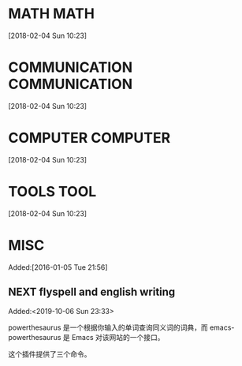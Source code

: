 #+FILETAGS:WORK
#+PROPERTY: Effort_ALL 0 0:10 0:20 0:30 1:00 2:00 4:00 6:00 8:00
#+COLUMNS: %40ITEM(Task) %17Effort(Estimated Effort){:} %CLOCKSUM

* MATH                                                                    :MATH:
  :PROPERTIES:
  :ID:       834d2d31-aa5e-49d3-ba47-089e1916949b
  :END:
   [2018-02-04 Sun 10:23]


*  COMMUNICATION                                                 :COMMUNICATION:
  :PROPERTIES:
  :ID:       9c6fca84-1b15-46f2-86e5-09e7e2e1a28e
  :END:
  [2018-02-04 Sun 10:23]



*  COMPUTER                                                           :COMPUTER:
  :PROPERTIES:
  :ID:       ca37c183-7418-4534-abf1-ad7fff3a87aa
  :END:
  [2018-02-04 Sun 10:23]



*  TOOLS                                                                  :TOOL:
  :PROPERTIES:
  :ID:       01c39ce7-b0d1-4406-a859-996de01cbe82
  :END:
  [2018-02-04 Sun 10:23]


*  MISC
  :PROPERTIES:
  :ID:       fe556f0a-eeee-418a-b5f8-f10b82884f4f
  :END:
  Added:[2016-01-05 Tue 21:56]

** NEXT flyspell and english writing
:LOGBOOK:
CLOCK: [2019-10-06 Sun 23:33]--[2019-10-06 Sun 23:34] =>  0:01
:END:
 Added:<2019-10-06 Sun 23:33>

powerthesaurus 是一个根据你输入的单词查询同义词的词典，而 emacs-powerthesaurus 是
Emacs 对该网站的一个接口。

这个插件提供了三个命令。
